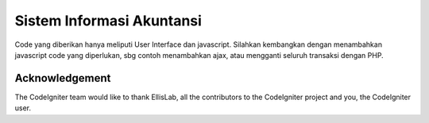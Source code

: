 ###################
Sistem Informasi Akuntansi
###################

Code yang diberikan hanya meliputi User Interface dan javascript. Silahkan kembangkan dengan menambahkan javascript code yang diperlukan, sbg contoh menambahkan ajax, atau mengganti seluruh transaksi dengan PHP. 



***************
Acknowledgement
***************

The CodeIgniter team would like to thank EllisLab, all the
contributors to the CodeIgniter project and you, the CodeIgniter user.
